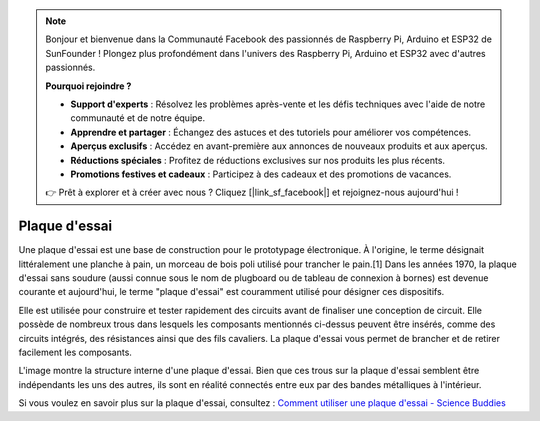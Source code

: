 .. note::

    Bonjour et bienvenue dans la Communauté Facebook des passionnés de Raspberry Pi, Arduino et ESP32 de SunFounder ! Plongez plus profondément dans l'univers des Raspberry Pi, Arduino et ESP32 avec d'autres passionnés.

    **Pourquoi rejoindre ?**

    - **Support d'experts** : Résolvez les problèmes après-vente et les défis techniques avec l'aide de notre communauté et de notre équipe.
    - **Apprendre et partager** : Échangez des astuces et des tutoriels pour améliorer vos compétences.
    - **Aperçus exclusifs** : Accédez en avant-première aux annonces de nouveaux produits et aux aperçus.
    - **Réductions spéciales** : Profitez de réductions exclusives sur nos produits les plus récents.
    - **Promotions festives et cadeaux** : Participez à des cadeaux et des promotions de vacances.

    👉 Prêt à explorer et à créer avec nous ? Cliquez [|link_sf_facebook|] et rejoignez-nous aujourd'hui !

.. _cpn_breadboard:

Plaque d'essai
==============

.. image:: img/breadboard.png
    :width: 600

Une plaque d'essai est une base de construction pour le prototypage électronique. À l'origine, le terme désignait littéralement une planche à pain, un morceau de bois poli utilisé pour trancher le pain.[1] Dans les années 1970, la plaque d'essai sans soudure (aussi connue sous le nom de plugboard ou de tableau de connexion à bornes) est devenue courante et aujourd'hui, le terme "plaque d'essai" est couramment utilisé pour désigner ces dispositifs.

Elle est utilisée pour construire et tester rapidement des circuits avant de finaliser une conception de circuit.
Elle possède de nombreux trous dans lesquels les composants mentionnés ci-dessus peuvent être insérés, comme des circuits intégrés, des résistances ainsi que des fils cavaliers.
La plaque d'essai vous permet de brancher et de retirer facilement les composants.

L'image montre la structure interne d'une plaque d'essai.
Bien que ces trous sur la plaque d'essai semblent être indépendants les uns des autres, ils sont en réalité connectés entre eux par des bandes métalliques à l'intérieur.

.. image:: img/breadboard_internal.png
    :width: 600

Si vous voulez en savoir plus sur la plaque d'essai, consultez : `Comment utiliser une plaque d'essai - Science Buddies <https://www.sciencebuddies.org/science-fair-projects/references/how-to-use-a-breadboard#pth-smd>`_

